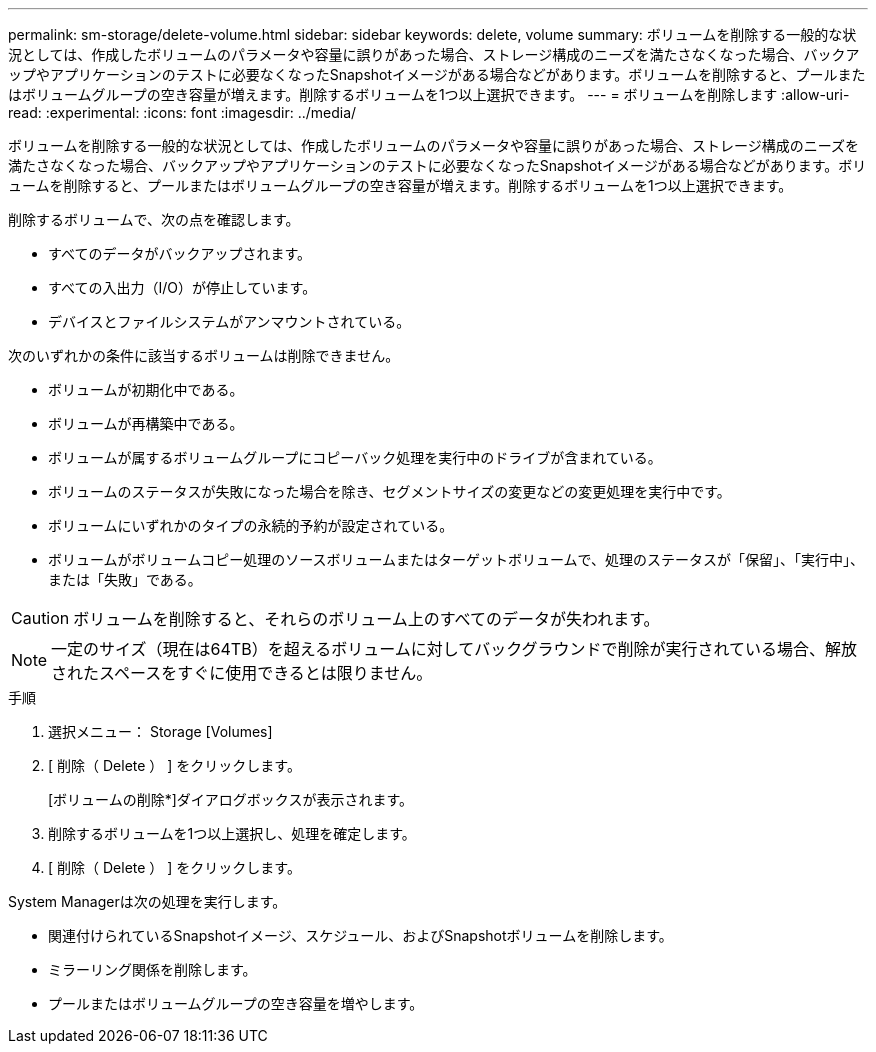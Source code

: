 ---
permalink: sm-storage/delete-volume.html 
sidebar: sidebar 
keywords: delete, volume 
summary: ボリュームを削除する一般的な状況としては、作成したボリュームのパラメータや容量に誤りがあった場合、ストレージ構成のニーズを満たさなくなった場合、バックアップやアプリケーションのテストに必要なくなったSnapshotイメージがある場合などがあります。ボリュームを削除すると、プールまたはボリュームグループの空き容量が増えます。削除するボリュームを1つ以上選択できます。 
---
= ボリュームを削除します
:allow-uri-read: 
:experimental: 
:icons: font
:imagesdir: ../media/


[role="lead"]
ボリュームを削除する一般的な状況としては、作成したボリュームのパラメータや容量に誤りがあった場合、ストレージ構成のニーズを満たさなくなった場合、バックアップやアプリケーションのテストに必要なくなったSnapshotイメージがある場合などがあります。ボリュームを削除すると、プールまたはボリュームグループの空き容量が増えます。削除するボリュームを1つ以上選択できます。

削除するボリュームで、次の点を確認します。

* すべてのデータがバックアップされます。
* すべての入出力（I/O）が停止しています。
* デバイスとファイルシステムがアンマウントされている。


次のいずれかの条件に該当するボリュームは削除できません。

* ボリュームが初期化中である。
* ボリュームが再構築中である。
* ボリュームが属するボリュームグループにコピーバック処理を実行中のドライブが含まれている。
* ボリュームのステータスが失敗になった場合を除き、セグメントサイズの変更などの変更処理を実行中です。
* ボリュームにいずれかのタイプの永続的予約が設定されている。
* ボリュームがボリュームコピー処理のソースボリュームまたはターゲットボリュームで、処理のステータスが「保留」、「実行中」、または「失敗」である。


[CAUTION]
====
ボリュームを削除すると、それらのボリューム上のすべてのデータが失われます。

====
[NOTE]
====
一定のサイズ（現在は64TB）を超えるボリュームに対してバックグラウンドで削除が実行されている場合、解放されたスペースをすぐに使用できるとは限りません。

====
.手順
. 選択メニュー： Storage [Volumes]
. [ 削除（ Delete ） ] をクリックします。
+
[ボリュームの削除*]ダイアログボックスが表示されます。

. 削除するボリュームを1つ以上選択し、処理を確定します。
. [ 削除（ Delete ） ] をクリックします。


System Managerは次の処理を実行します。

* 関連付けられているSnapshotイメージ、スケジュール、およびSnapshotボリュームを削除します。
* ミラーリング関係を削除します。
* プールまたはボリュームグループの空き容量を増やします。

